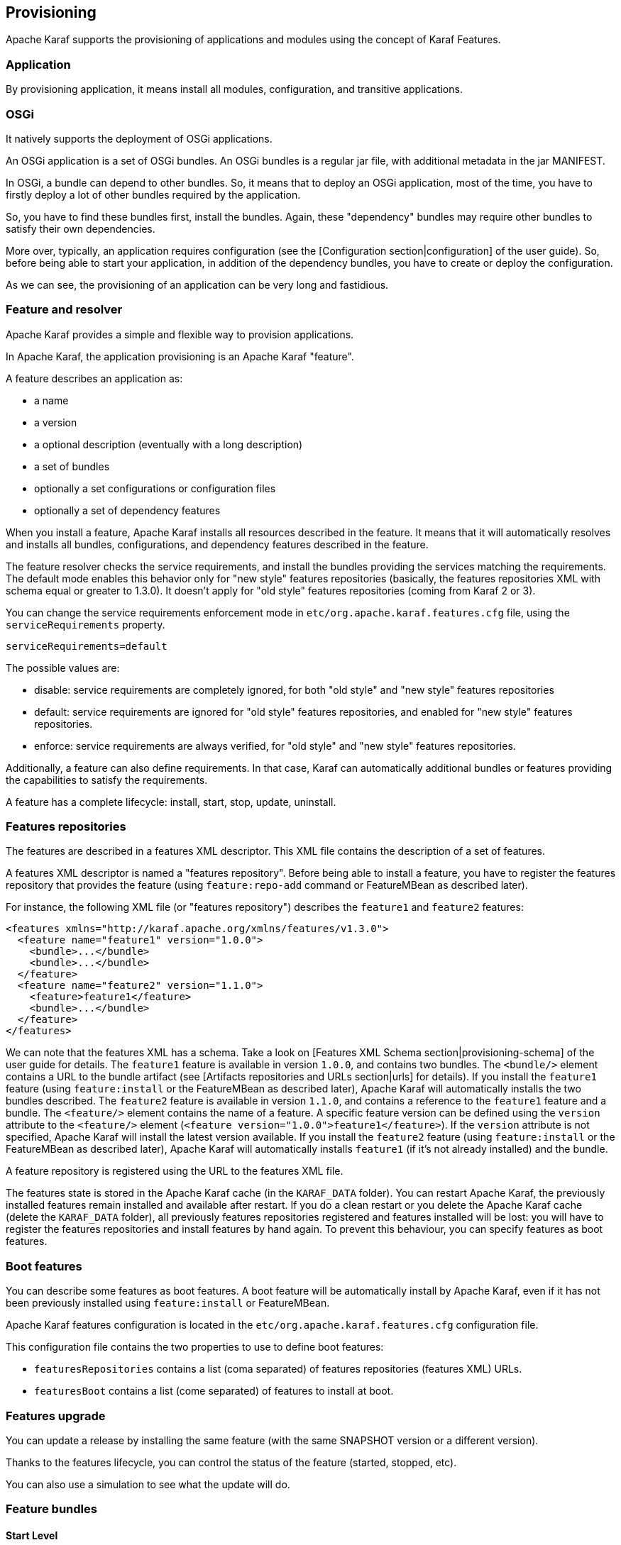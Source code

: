 //
// Licensed under the Apache License, Version 2.0 (the "License");
// you may not use this file except in compliance with the License.
// You may obtain a copy of the License at
//
//      http://www.apache.org/licenses/LICENSE-2.0
//
// Unless required by applicable law or agreed to in writing, software
// distributed under the License is distributed on an "AS IS" BASIS,
// WITHOUT WARRANTIES OR CONDITIONS OF ANY KIND, either express or implied.
// See the License for the specific language governing permissions and
// limitations under the License.
//

== Provisioning

Apache Karaf supports the provisioning of applications and modules using the concept of Karaf Features.

=== Application

By provisioning application, it means install all modules, configuration, and transitive applications.

=== OSGi

It natively supports the deployment of OSGi applications.

An OSGi application is a set of OSGi bundles. An OSGi bundles is a regular jar file, with additional metadata in the jar MANIFEST.

In OSGi, a bundle can depend to other bundles. So, it means that to deploy an OSGi application, most of the time, you have
to firstly deploy a lot of other bundles required by the application.

So, you have to find these bundles first, install the bundles. Again, these "dependency" bundles may require other bundles
to satisfy their own dependencies.

More over, typically, an application requires configuration (see the [Configuration section|configuration] of the user guide).
So, before being able to start your application, in addition of the dependency bundles, you have to create or deploy the
configuration.

As we can see, the provisioning of an application can be very long and fastidious.

=== Feature and resolver

Apache Karaf provides a simple and flexible way to provision applications.

In Apache Karaf, the application provisioning is an Apache Karaf "feature".

A feature describes an application as:

* a name
* a version
* a optional description (eventually with a long description)
* a set of bundles
* optionally a set configurations or configuration files
* optionally a set of dependency features

When you install a feature, Apache Karaf installs all resources described in the feature. It means that it will
automatically resolves and installs all bundles, configurations, and dependency features described in the feature.

The feature resolver checks the service requirements, and install the bundles providing the services matching the requirements.
The default mode enables this behavior only for "new style" features repositories (basically, the features repositories XML with
schema equal or greater to 1.3.0). It doesn't apply for "old style" features repositories (coming from Karaf 2 or 3).

You can change the service requirements enforcement mode in `etc/org.apache.karaf.features.cfg` file, using the `serviceRequirements` property.

----
serviceRequirements=default
----

The possible values are:

* disable: service requirements are completely ignored, for both "old style" and "new style" features repositories
* default: service requirements are ignored for "old style" features repositories, and enabled for "new style" features repositories.
* enforce: service requirements are always verified, for "old style" and "new style" features repositories.

Additionally, a feature can also define requirements. In that case, Karaf can automatically additional bundles or features
providing the capabilities to satisfy the requirements.

A feature has a complete lifecycle: install, start, stop, update, uninstall.

=== Features repositories

The features are described in a features XML descriptor. This XML file contains the description of a set of features.

A features XML descriptor is named a "features repository". Before being able to install a feature, you have to register
the features repository that provides the feature (using `feature:repo-add` command or FeatureMBean as described later).

For instance, the following XML file (or "features repository") describes the `feature1` and `feature2` features:

----
<features xmlns="http://karaf.apache.org/xmlns/features/v1.3.0">
  <feature name="feature1" version="1.0.0">
    <bundle>...</bundle>
    <bundle>...</bundle>
  </feature>
  <feature name="feature2" version="1.1.0">
    <feature>feature1</feature>
    <bundle>...</bundle>
  </feature>
</features>
----

We can note that the features XML has a schema. Take a look on [Features XML Schema section|provisioning-schema] of the user guide
for details.
The `feature1` feature is available in version `1.0.0`, and contains two bundles. The `<bundle/>` element contains a URL
to the bundle artifact (see [Artifacts repositories and URLs section|urls] for details). If you install the `feature1` feature
(using `feature:install` or the FeatureMBean as described later), Apache Karaf will automatically installs the two bundles
described.
The `feature2` feature is available in version `1.1.0`, and contains a reference to the `feature1` feature and a bundle.
The `<feature/>` element contains the name of a feature. A specific feature version can be defined using the `version`
attribute to the `<feature/>` element (`<feature version="1.0.0">feature1</feature>`). If the `version` attribute is
not specified, Apache Karaf will install the latest version available. If you install the `feature2` feature (using `feature:install`
or the FeatureMBean as described later), Apache Karaf will automatically installs `feature1` (if it's not already installed)
and the bundle.

A feature repository is registered using the URL to the features XML file.

The features state is stored in the Apache Karaf cache (in the `KARAF_DATA` folder). You can restart Apache Karaf, the
previously installed features remain installed and available after restart.
If you do a clean restart or you delete the Apache Karaf cache (delete the `KARAF_DATA` folder), all previously features
repositories registered and features installed will be lost: you will have to register the features repositories and install
features by hand again.
To prevent this behaviour, you can specify features as boot features.

=== Boot features

You can describe some features as boot features. A boot feature will be automatically install by Apache Karaf, even if it has
not been previously installed using `feature:install` or FeatureMBean.

Apache Karaf features configuration is located in the `etc/org.apache.karaf.features.cfg` configuration file.

This configuration file contains the two properties to use to define boot features:

* `featuresRepositories` contains a list (coma separated) of features repositories (features XML) URLs.
* `featuresBoot` contains a list (come separated) of features to install at boot.

=== Features upgrade

You can update a release by installing the same feature (with the same SNAPSHOT version or a different version).

Thanks to the features lifecycle, you can control the status of the feature (started, stopped, etc).

You can also use a simulation to see what the update will do.

=== Feature bundles

==== Start Level

By default, the bundles deployed by a feature will have a start-level equals to the value defined in the `etc/config.properties`
configuration file, in the `karaf.startlevel.bundle` property.

This value can be "overrided" by the `start-level` attribute of the `<bundle/>` element, in the features XML.

----
  <feature name="my-project" version="1.0.0">
    <bundle start-level="80">mvn:com.mycompany.myproject/myproject-dao</bundle>
    <bundle start-level="85">mvn:com.mycompany.myproject/myproject-service</bundle>
  </feature>
----

The start-level attribute insure that the `myproject-dao` bundle is started before the bundles that use it.

Instead of using start-level, a better solution is to simply let the OSGi framework know what your dependencies are by
defining the packages or services you need. It is more robust than setting start levels.

==== Simulate, Start and stop

You can simulate the installation of a feature using the `-t` option to `feature:install` command.

You can install a bundle without starting it. By default, the bundles in a feature are automatically started.

A feature can specify that a bundle should not be started automatically (the bundle stays in resolved state).
To do so, a feature can specify the `start` attribute to false in the `<bundle/>` element:

----
  <feature name="my-project" version="1.0.0">
    <bundle start-level="80" start="false">mvn:com.mycompany.myproject/myproject-dao</bundle>
    <bundle start-level="85" start="false">mvn:com.mycompany.myproject/myproject-service</bundle>
  </feature>
----

==== Dependency

A bundle can be flagged as being a dependency, using the `dependency` attribute set to true on the `<bundle/>` element.

This information can be used by resolvers to compute the full list of bundles to be installed.

=== Dependent features

A feature can depend to a set of other features:

----
  <feature name="my-project" version="1.0.0">
    <feature>other</feature>
    <bundle start-level="80" start="false">mvn:com.mycompany.myproject/myproject-dao</bundle>
    <bundle start-level="85" start="false">mvn:com.mycompany.myproject/myproject-service</bundle>
  </feature>
----

When the `my-project` feature will be installed, the `other` feature will be automatically installed as well.

It's possible to define a version range for a dependent feature:

----
<feature name="spring-dm">
  <feature version="[2.5.6,4)">spring</feature>
  ...
</feature>
----

The feature with the highest version available in the range will be installed.

If a single version is specified, this version will be chosen.

If nothing is specified, the highest available will be installed.

=== Feature configurations

The `<config/>` element in a feature XML allows a feature to create and/or populate a configuration (identified by a configuration PID).

----
<config name="com.foo.bar">
  myProperty = myValue
</config>
----

The `name` attribute of the `<config/>` element corresponds to the configuration PID (see the [Configuration section|configuration] for details).

The installation of the feature will have the same effect as dropping a file named `com.foo.bar.cfg` in the `etc` folder.

The content of the `<config/>` element is a set of properties, following the key=value standard.

=== Feature configuration files

Instead of using the `<config/>` element, a feature can specify `<configfile/>` elements.

----
<configfile finalname="/etc/myfile.cfg" override="false">URL</configfile>
----

Instead of directly manipulating the Apache Karaf configuration layer (as when using the `<config/>` element), the
`<configfile/>` element takes directly a file specified by a URL, and copy the file in the location specified by the
`finalname` attribute.

If not specified, the location is relative from the `KARAF_BASE` variable. It's also possible to use variable like
${karaf.home}, ${karaf.base}, ${karaf.etc}, or even system properties.

For instance:

----
<configfile finalname="${karaf.etc}/myfile.cfg" override="false">URL</configfile>
----

If the file is already present at the desired location it is kept and the deployment of the configuration file is skipped,
as a already existing file might contain customization. This behaviour can be overriden by `override` set to true.

The file URL is any URL supported by Apache Karaf (see the [Artifacts repositories and URLs|urls] of the user guide for details).

==== Requirements

A feature can also specify expected requirements. The feature resolver will try to satisfy the requirements. For that, it checks
the features and bundles capabilities and will automatically install the bundles to satisfy the requirements.

For instance, a feature can contain:

----
<requirement>osgi.ee;filter:=&quot;(&amp;(osgi.ee=JavaSE)(!(version&gt;=1.8)))&quot;</requirement>
----

The requirement specifies that the feature will work by only if the JDK version is not 1.8 (so basically 1.7).

The features resolver is also able to refresh the bundles when an optional dependency is satisfy, rewiring the optional import.

=== Commands

==== `feature:repo-list`

The `feature:repo-list` command lists all registered features repository:

----
karaf@root()> feature:repo-list
Repository               | URL
--------------------------------------------------------------------------------------
org.ops4j.pax.cdi-0.12.0 | mvn:org.ops4j.pax.cdi/pax-cdi-features/0.12.0/xml/features
org.ops4j.pax.web-4.1.4  | mvn:org.ops4j.pax.web/pax-web-features/4.1.4/xml/features
standard-4.0.0           | mvn:org.apache.karaf.features/standard/4.0.0/xml/features
enterprise-4.0.0         | mvn:org.apache.karaf.features/enterprise/4.0.0/xml/features
spring-4.0.0             | mvn:org.apache.karaf.features/spring/4.0.0/xml/features
----

Each repository has a name and the URL to the features XML.

Apache Karaf parses the features XML when you register the features repository URL (using `feature:repo-add` command
or the FeatureMBean as described later). If you want to force Apache Karaf to reload the features repository URL (and
so update the features definition), you can use the `-r` option:

----
karaf@root()> feature:repo-list -r
Reloading all repositories from their urls

Repository               | URL
--------------------------------------------------------------------------------------
org.ops4j.pax.cdi-0.12.0 | mvn:org.ops4j.pax.cdi/pax-cdi-features/0.12.0/xml/features
org.ops4j.pax.web-4.1.4  | mvn:org.ops4j.pax.web/pax-web-features/4.1.4/xml/features
standard-4.0.0           | mvn:org.apache.karaf.features/standard/4.0.0/xml/features
enterprise-4.0.0         | mvn:org.apache.karaf.features/enterprise/4.0.0/xml/features
spring-4.0.0             | mvn:org.apache.karaf.features/spring/4.0.0/xml/features
----

==== `feature:repo-add`

To register a features repository (and so having new features available in Apache Karaf), you have to use the
`feature:repo-add` command.

The `feature:repo-add` command requires the `name/url` argument. This argument accepts:

* a feature repository URL. It's an URL directly to the features XML file. Any URL described in the [Artifacts repositories and URLs section|urls]
 of the user guide is supported.
* a feature repository name defined in the `etc/org.apache.karaf.features.repos.cfg` configuration file.

The `etc/org.apache.karaf.features.repos.cfg` defines a list of "pre-installed/available" features repositories:

----
################################################################################
#
#    Licensed to the Apache Software Foundation (ASF) under one or more
#    contributor license agreements.  See the NOTICE file distributed with
#    this work for additional information regarding copyright ownership.
#    The ASF licenses this file to You under the Apache License, Version 2.0
#    (the "License"); you may not use this file except in compliance with
#    the License.  You may obtain a copy of the License at
#
#       http://www.apache.org/licenses/LICENSE-2.0
#
#    Unless required by applicable law or agreed to in writing, software
#    distributed under the License is distributed on an "AS IS" BASIS,
#    WITHOUT WARRANTIES OR CONDITIONS OF ANY KIND, either express or implied.
#    See the License for the specific language governing permissions and
#    limitations under the License.
#
################################################################################

#
# This file describes the features repository URL
# It could be directly installed using feature:repo-add command
#
enterprise=mvn:org.apache.karaf.features/enterprise/LATEST/xml/features
spring=mvn:org.apache.karaf.features/spring/LATEST/xml/features
cellar=mvn:org.apache.karaf.cellar/apache-karaf-cellar/LATEST/xml/features
cave=mvn:org.apache.karaf.cave/apache-karaf-cave/LATEST/xml/features
camel=mvn:org.apache.camel.karaf/apache-camel/LATEST/xml/features
camel-extras=mvn:org.apache-extras.camel-extra.karaf/camel-extra/LATEST/xml/features
cxf=mvn:org.apache.cxf.karaf/apache-cxf/LATEST/xml/features
cxf-dosgi=mvn:org.apache.cxf.dosgi/cxf-dosgi/LATEST/xml/features
cxf-xkms=mvn:org.apache.cxf.services.xkms/cxf-services-xkms-features/LATEST/xml
activemq=mvn:org.apache.activemq/activemq-karaf/LATEST/xml/features
jclouds=mvn:org.apache.jclouds.karaf/jclouds-karaf/LATEST/xml/features
openejb=mvn:org.apache.openejb/openejb-feature/LATEST/xml/features
wicket=mvn:org.ops4j.pax.wicket/features/LATEST/xml/features
hawtio=mvn:io.hawt/hawtio-karaf/LATEST/xml/features
pax-cdi=mvn:org.ops4j.pax.cdi/pax-cdi-features/LATEST/xml/features
pax-jdbc=mvn:org.ops4j.pax.jdbc/pax-jdbc-features/LATEST/xml/features
pax-jpa=mvn:org.ops4j.pax.jpa/pax-jpa-features/LATEST/xml/features
pax-web=mvn:org.ops4j.pax.web/pax-web-features/LATEST/xml/features
pax-wicket=mvn:org.ops4j.pax.wicket/pax-wicket-features/LATEST/xml/features
ecf=http://download.eclipse.org/rt/ecf/latest/site.p2/karaf-features.xml
decanter=mvn:org.apache.karaf.decanter/apache-karaf-decanter/LATEST/xml/features
----

You can directly provide a features repository name to the `feature:repo-add` command. For install, to install Apache Karaf Cellar, you can do:

----
karaf@root()> feature:repo-add cellar
Adding feature url mvn:org.apache.karaf.cellar/apache-karaf-cellar/LATEST/xml/features
----

When you don't provide the optional `version` argument, Apache Karaf installs the latest version of the features repository available.
You can specify a target version with the `version` argument:

----
karaf@root()> feature:repo-add cellar 4.0.0.RC1
Adding feature url mvn:org.apache.karaf.cellar/apache-karaf-cellar/4.0.0.RC1/xml/features
----

Instead of providing a features repository name defined in the `etc/org.apache.karaf.features.repos.cfg` configuration file,
you can directly provide the features repository URL to the `feature:repo-add` command:

----
karaf@root()> feature:repo-add mvn:org.apache.karaf.cellar/apache-karaf-cellar/4.0.0.RC1/xml/features
Adding feature url mvn:org.apache.karaf.cellar/apache-karaf-cellar/4.0.0.RC1/xml/features
----

By default, the `feature:repo-add` command just registers the features repository, it doesn't install any feature.
If you specify the `-i` option, the `feature:repo-add` command registers the features repository and installs all
features described in this features repository:

----
karaf@root()> feature:repo-add -i cellar
----

==== `feature:repo-refresh`

Apache Karaf parses the features repository XML when you register it (using `feature:repo-add` command or the FeatureMBean).
If the features repository XML changes, you have to indicate to Apache Karaf to refresh the features repository to load the changes.

The `feature:repo-refresh` command refreshes the features repository.

Without argument, the command refreshes all features repository:

----
karaf@root()> feature:repo-refresh
Refreshing feature url mvn:org.ops4j.pax.cdi/pax-cdi-features/0.12.0/xml/features
Refreshing feature url mvn:org.ops4j.pax.web/pax-web-features/4.1.4/xml/features
Refreshing feature url mvn:org.apache.karaf.features/standard/4.0.0/xml/features
Refreshing feature url mvn:org.apache.karaf.features/enterprise/4.0.0/xml/features
Refreshing feature url mvn:org.apache.karaf.features/spring/4.0.0/xml/features
----

Instead of refreshing all features repositories, you can specify the features repository to refresh, by providing the URL
or the features repository name (and optionally version):

----
karaf@root()> feature:repo-refresh mvn:org.apache.karaf.features/standard/4.0.0/xml/features
Refreshing feature url mvn:org.apache.karaf.features/standard/4.0.0/xml/features
----

----
karaf@root()> feature:repo-refresh cellar
Refreshing feature url mvn:org.apache.karaf.cellar/apache-karaf-cellar/LATEST/xml/features
----

==== `feature:repo-remove`

The `feature:repo-remove` command removes a features repository from the registered ones.

The `feature:repo-remove` command requires a argument:

* the features repository name (as displayed in the repository column of the `feature:repo-list` command output)
* the features repository URL (as displayed in the URL column of the `feature:repo-list` command output)

----
karaf@root()> feature:repo-remove karaf-cellar-4.0.0.RC1
----

----
karaf@root()> feature:repo-remove mvn:org.apache.karaf.cellar/apache-karaf-cellar/LATEST/xml/features
----

By default, the `feature:repo-remove` command just removes the features repository from the registered ones: it doesn't
uninstall the features provided by the features repository.

If you use `-u` option, the `feature:repo-remove` command uninstalls all features described by the features repository:

----
karaf@root()> feature:repo-remove -u karaf-cellar-4.0.0.RC1
----

==== `feature:list`

The `feature:list` command lists all available features (provided by the different registered features repositories):

----
Name                          | Version                          | Required | State       | Repository               | Description
-------------------------------------------------------------------------------------------------------------------------------------------------------------------------
pax-cdi                       | 0.12.0                           |          | Uninstalled | org.ops4j.pax.cdi-0.12.0 | Provide CDI support
pax-cdi-1.1                   | 0.12.0                           |          | Uninstalled | org.ops4j.pax.cdi-0.12.0 | Provide CDI 1.1 support
pax-cdi-1.2                   | 0.12.0                           |          | Uninstalled | org.ops4j.pax.cdi-0.12.0 | Provide CDI 1.2 support
pax-cdi-weld                  | 0.12.0                           |          | Uninstalled | org.ops4j.pax.cdi-0.12.0 | Weld CDI support
pax-cdi-1.1-weld              | 0.12.0                           |          | Uninstalled | org.ops4j.pax.cdi-0.12.0 | Weld CDI 1.1 support
pax-cdi-1.2-weld              | 0.12.0                           |          | Uninstalled | org.ops4j.pax.cdi-0.12.0 | Weld CDI 1.2 support
pax-cdi-openwebbeans          | 0.12.0                           |          | Uninstalled | org.ops4j.pax.cdi-0.12.0 | OpenWebBeans CDI support
pax-cdi-web                   | 0.12.0                           |          | Uninstalled | org.ops4j.pax.cdi-0.12.0 | Web CDI support
pax-cdi-1.1-web               | 0.12.0                           |          | Uninstalled | org.ops4j.pax.cdi-0.12.0 | Web CDI 1.1 support
...
----

If you want to order the features by alphabetical name, you can use the `-o` option:

----
karaf@root()> feature:list -o
Name                          | Version                          | Required | State       | Repository               | Description
-------------------------------------------------------------------------------------------------------------------------------------------------------------------------
deltaspike-core               | 1.2.1                            |          | Uninstalled | org.ops4j.pax.cdi-0.12.0 | Apache Deltaspike core support
deltaspike-data               | 1.2.1                            |          | Uninstalled | org.ops4j.pax.cdi-0.12.0 | Apache Deltaspike data support
deltaspike-jpa                | 1.2.1                            |          | Uninstalled | org.ops4j.pax.cdi-0.12.0 | Apache Deltaspike jpa support
deltaspike-partial-bean       | 1.2.1                            |          | Uninstalled | org.ops4j.pax.cdi-0.12.0 | Apache Deltaspike partial bean support
pax-cdi                       | 0.12.0                           |          | Uninstalled | org.ops4j.pax.cdi-0.12.0 | Provide CDI support
pax-cdi-1.1                   | 0.12.0                           |          | Uninstalled | org.ops4j.pax.cdi-0.12.0 | Provide CDI 1.1 support
pax-cdi-1.1-web               | 0.12.0                           |          | Uninstalled | org.ops4j.pax.cdi-0.12.0 | Web CDI 1.1 support
pax-cdi-1.1-web-weld          | 0.12.0                           |          | Uninstalled | org.ops4j.pax.cdi-0.12.0 | Weld Web CDI 1.1 support
pax-cdi-1.1-weld              | 0.12.0                           |          | Uninstalled | org.ops4j.pax.cdi-0.12.0 | Weld CDI 1.1 support
pax-cdi-1.2                   | 0.12.0                           |          | Uninstalled | org.ops4j.pax.cdi-0.12.0 | Provide CDI 1.2 support
...
----

By default, the `feature:list` command displays all features, whatever their current state (installed or not installed).

Using the `-i` option displays only installed features:

----
karaf@root()> feature:list -i
Name            | Version | Required | State   | Repository     | Description
-------------------------------------------------------------------------------------------------------------------
aries-proxy     | 4.0.0   |          | Started | standard-4.0.0 | Aries Proxy
aries-blueprint | 4.0.0   | x        | Started | standard-4.0.0 | Aries Blueprint
feature         | 4.0.0   | x        | Started | standard-4.0.0 | Features Support
shell           | 4.0.0   | x        | Started | standard-4.0.0 | Karaf Shell
shell-compat    | 4.0.0   | x        | Started | standard-4.0.0 | Karaf Shell Compatibility
deployer        | 4.0.0   | x        | Started | standard-4.0.0 | Karaf Deployer
bundle          | 4.0.0   | x        | Started | standard-4.0.0 | Provide Bundle support
config          | 4.0.0   | x        | Started | standard-4.0.0 | Provide OSGi ConfigAdmin support
diagnostic      | 4.0.0   | x        | Started | standard-4.0.0 | Provide Diagnostic support
instance        | 4.0.0   | x        | Started | standard-4.0.0 | Provide Instance support
jaas            | 4.0.0   | x        | Started | standard-4.0.0 | Provide JAAS support
log             | 4.0.0   | x        | Started | standard-4.0.0 | Provide Log support
package         | 4.0.0   | x        | Started | standard-4.0.0 | Package commands and mbeans
service         | 4.0.0   | x        | Started | standard-4.0.0 | Provide Service support
system          | 4.0.0   | x        | Started | standard-4.0.0 | Provide System support
kar             | 4.0.0   | x        | Started | standard-4.0.0 | Provide KAR (KARaf archive) support
ssh             | 4.0.0   | x        | Started | standard-4.0.0 | Provide a SSHd server on Karaf
management      | 4.0.0   | x        | Started | standard-4.0.0 | Provide a JMX MBeanServer and a set of MBeans in
wrap            | 0.0.0   | x        | Started | standard-4.0.0 | Wrap URL handler
----

==== `feature:install`

The `feature:install` command installs a feature.

It requires the `feature` argument. The `feature` argument is the name of the feature, or the name/version of the feature.
If only the name of the feature is provided (not the version), the latest version available will be installed.

----
karaf@root()> feature:install eventadmin
----

We can simulate an installation using `-t` or `--simulate` option: it just displays what it would do, but it doesn't do it:

----
karaf@root()> feature:install -t -v eventadmin
Adding features: eventadmin/[4.0.0,4.0.0]
No deployment change.
  Managing bundle:
    org.apache.felix.metatype / 1.0.12
----

You can specify a feature version to install:

----
karaf@root()> feature:install eventadmin/4.0.0
----

By default, the `feature:install` command is not verbose. If you want to have some details about actions performed by the `feature:install`
command, you can use the `-v` option:

----
karaf@root()> feature:install -v eventadmin
Adding features: eventadmin/[4.0.0,4.0.0]
No deployment change.
Done.
----

If a feature contains a bundle which is already installed, by default, Apache Karaf will refresh this bundle.
Sometime, this refresh can cause issue to other running applications. If you want to disable the auto-refresh of installed
bundles, you can use the `-r` option:

----
karaf@root()> feature:install -v -r eventadmin
Adding features: eventadmin/[4.0.0,4.0.0]
No deployment change.
Done.
----

You can decide to not start the bundles installed by a feature using the `-s` or `--no-auto-start` option:

----
karaf@root()> feature:install -s eventadmin
----

==== `feature:start`

By default, when you install a feature, it's automatically installed. However, you can specify the `-s` option to the `feature:install` command.

As soon as you install a feature (started or not), all packages provided by the bundles defined in the feature will be available, and can be used for
the wiring in other bundles.

When starting a feature, all bundles are started, and so, the feature also exposes the services.

==== `feature:stop`

You can also stop a feature: it means that all services provided by the feature will be stop and removed from the service registry. However, the packages
are still available for the wiring (the bundles are in resolved state).

==== `feature:uninstall`

The `feature:uninstall` command uninstalls a feature. As the `feature:install` command, the `feature:uninstall` command
requires the `feature` argument. The `feature` argument is the name of the feature, or the name/version of the feature.
If only the name of the feature is provided (not the version), the latest version available will be installed.

----
karaf@root()> feature:uninstall eventadmin
----

The features resolver is involved during feature uninstallation: transitive features installed by the uninstalled feature can be uninstalled
themselves if not used by other feature.

=== Deployer

You can "hot deploy" a features XML by dropping the file directly in the `deploy` folder.

Apache Karaf provides a features deployer.

When you drop a features XML in the deploy folder, the features deployer does:
* register the features XML as a features repository
* the features with `install` attribute set to "auto" will be automatically installed by the features deployer.

For instance, dropping the following XML in the deploy folder will automatically install feature1 and feature2, whereas
feature3 won't be installed:

----
<?xml version="1.0" encoding="UTF-8"?>
<features name="my-features" xmlns="http://karaf.apache.org/xmlns/features/v1.3.0" xmlns:xsi="http://www.w3.org/2001/XMLSchema-instance"
        xsi:schemaLocation="http://karaf.apache.org/xmlns/features/v1.3.0 http://karaf.apache.org/xmlns/features/v1.3.0">

    <feature name="feature1" version="1.0" install="auto">
        ...
    </feature>

    <feature name="feature2" version="1.0" install="auto">
        ...
    </feature>

    <feature name="feature3" version="1.0">
        ...
    </feature>

</features>
----

=== JMX FeatureMBean

On the JMX layer, you have a MBean dedicated to the management of the features and features repositories: the FeatureMBean.

The FeatureMBean object name is: `org.apache.karaf:type=feature,name=*`.

==== Attributes

The FeatureMBean provides two attributes:

* `Features` is a tabular data set of all features available.
* `Repositories` is a tabular data set of all registered features repositories.

The `Repositories` attribute provides the following information:

* `Name` is the name of the features repository.
* `Uri` is the URI to the features XML for this repository.
* `Features` is a tabular data set of all features (name and version) provided by this features repository.
* `Repositories` is a tabular data set of features repositories "imported" in this features repository.

The `Features` attribute provides the following information:

* `Name` is the name of the feature.
* `Version` is the version of the feature.
* `Installed` is a boolean. If true, it means that the feature is currently installed.
* `Bundles` is a tabular data set of all bundles (bundles URL) described in the feature.
* `Configurations` is a tabular data set of all configurations described in the feature.
* `Configuration Files` is a tabular data set of all configuration files described in the feature.
* `Dependencies` is a tabular data set of all dependent features described in the feature.

==== Operations

* `addRepository(url)` adds the features repository with the `url`. The `url` can be a `name` as in the `feature:repo-add` command.
* `addRepository(url, install)` adds the features repository with the `url` and automatically installs all bundles if `install` is true. The `url` can be a `name` like in the `feature:repo-add` command.
* `removeRepository(url)` removes the features repository with the `url`. The `url` can be a `name` as in the `feature:repo-remove` command.
* `installFeature(name)` installs the feature with the `name`.
* `installFeature(name, version)` installs the feature with the `name` and `version`.
* `installFeature(name, noClean, noRefresh)` installs the feature with the `name` without cleaning the bundles in case of failure, and without refreshing already installed bundles.
* `installFeature(name, version, noClean, noRefresh) ` installs the feature with the `name` and `version` without cleaning the bundles in case of failure, and without refreshing already installed bundles.
* `uninstallFeature(name)` uninstalls the feature with the `name`.
* `uninstallFeature(name, version)` uninstalls the feature with the `name` and `version`.

==== Notifications

The FeatureMBean sends two kind of notifications (on which you can subscribe and react):

* When a feature repository changes (added or removed).
* When a feature changes (installed or uninstalled).
